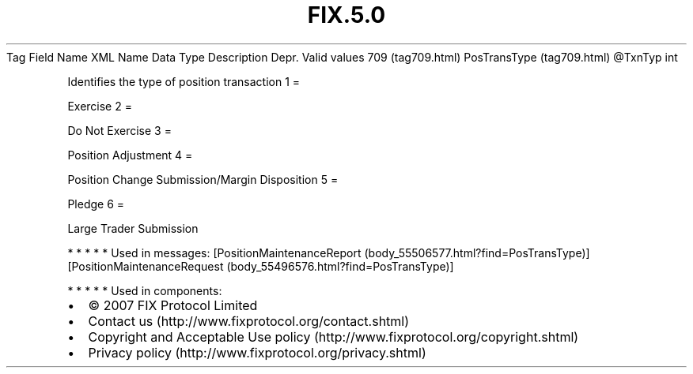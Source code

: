 .TH FIX.5.0 "" "" "Tag #709"
Tag
Field Name
XML Name
Data Type
Description
Depr.
Valid values
709 (tag709.html)
PosTransType (tag709.html)
\@TxnTyp
int
.PP
Identifies the type of position transaction
1
=
.PP
Exercise
2
=
.PP
Do Not Exercise
3
=
.PP
Position Adjustment
4
=
.PP
Position Change Submission/Margin Disposition
5
=
.PP
Pledge
6
=
.PP
Large Trader Submission
.PP
   *   *   *   *   *
Used in messages:
[PositionMaintenanceReport (body_55506577.html?find=PosTransType)]
[PositionMaintenanceRequest (body_55496576.html?find=PosTransType)]
.PP
   *   *   *   *   *
Used in components:

.PD 0
.P
.PD

.PP
.PP
.IP \[bu] 2
© 2007 FIX Protocol Limited
.IP \[bu] 2
Contact us (http://www.fixprotocol.org/contact.shtml)
.IP \[bu] 2
Copyright and Acceptable Use policy (http://www.fixprotocol.org/copyright.shtml)
.IP \[bu] 2
Privacy policy (http://www.fixprotocol.org/privacy.shtml)
